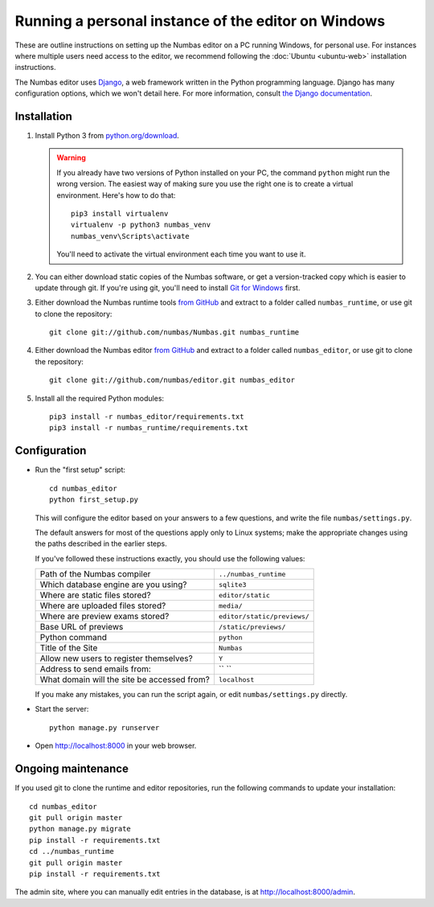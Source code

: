 Running a personal instance of the editor on Windows
====================================================

These are outline instructions on setting up the Numbas editor on a PC
running Windows, for personal use. 
For instances where multiple users need access to the editor, we recommend following the
:doc:`Ubuntu <ubuntu-web>` installation instructions.

The Numbas editor uses `Django <https://www.djangoproject.com/>`_, a
web framework written in the Python programming language. 
Django has many configuration options, which we won't detail here. 
For more information, consult `the Django documentation <https://docs.djangoproject.com/en/2./>`_.

Installation
------------

#.  Install Python 3 from `python.org/download <http://python.org/download/>`_.

    .. warning::
    
        If you already have two versions of Python installed on your PC, the command ``python`` might run the wrong version. The easiest way of making sure you use the right one is to create a virtual environment. 
        Here's how to do that::

            pip3 install virtualenv
            virtualenv -p python3 numbas_venv
            numbas_venv\Scripts\activate
    
        You'll need to activate the virtual environment each time you want to use it.

#.  You can either download static copies of the Numbas software, or
    get a version-tracked copy which is easier to update through git.
    If you're using git, you'll need to install `Git for Windows <https://git-scm.com/downloads>`_ first.

#.  Either download the Numbas runtime tools `from GitHub <https://github.com/numbas/Numbas/archive/master.zip>`__
    and extract to a folder called ``numbas_runtime``, or use git to clone the repository::

        git clone git://github.com/numbas/Numbas.git numbas_runtime

#.  Either download the Numbas editor `from GitHub <https://github.com/numbas/editor/archive/master.zip>`__
    and extract to a folder called ``numbas_editor``, or use git to clone the repository::

        git clone git://github.com/numbas/editor.git numbas_editor

#.  Install all the required Python modules::

        pip3 install -r numbas_editor/requirements.txt
        pip3 install -r numbas_runtime/requirements.txt

Configuration
-------------

- Run the "first setup" script::
  
    cd numbas_editor
    python first_setup.py

  This will configure the editor based on your answers to a few
  questions, and write the file ``numbas/settings.py``.

  The default answers for most of the questions apply only to Linux
  systems; make the appropriate changes using the paths described in
  the earlier steps.

  If you've followed these instructions exactly, you should use the following
  values:

  ============================================  ============================
  Path of the Numbas compiler                   ``../numbas_runtime``
  Which database engine are you using?          ``sqlite3``
  Where are static files stored?                ``editor/static``
  Where are uploaded files stored?              ``media/``
  Where are preview exams stored?               ``editor/static/previews/``
  Base URL of previews                          ``/static/previews/``
  Python command                                ``python``
  Title of the Site                             ``Numbas``
  Allow new users to register themselves?       ``Y``
  Address to send emails from:                  `` ``
  What domain will the site be accessed from?   ``localhost``
  ============================================  ============================

  If you make any mistakes, you can run the script again, or edit
  ``numbas/settings.py`` directly.

- Start the server::
  
    python manage.py runserver

- Open http://localhost:8000 in your web browser.

Ongoing maintenance
-------------------

If you used git to clone the runtime and editor repositories, run the
following commands to update your installation::

    cd numbas_editor
    git pull origin master
    python manage.py migrate
    pip install -r requirements.txt
    cd ../numbas_runtime
    git pull origin master
    pip install -r requirements.txt

The admin site, where you can manually edit entries in the database,
is at http://localhost:8000/admin.
